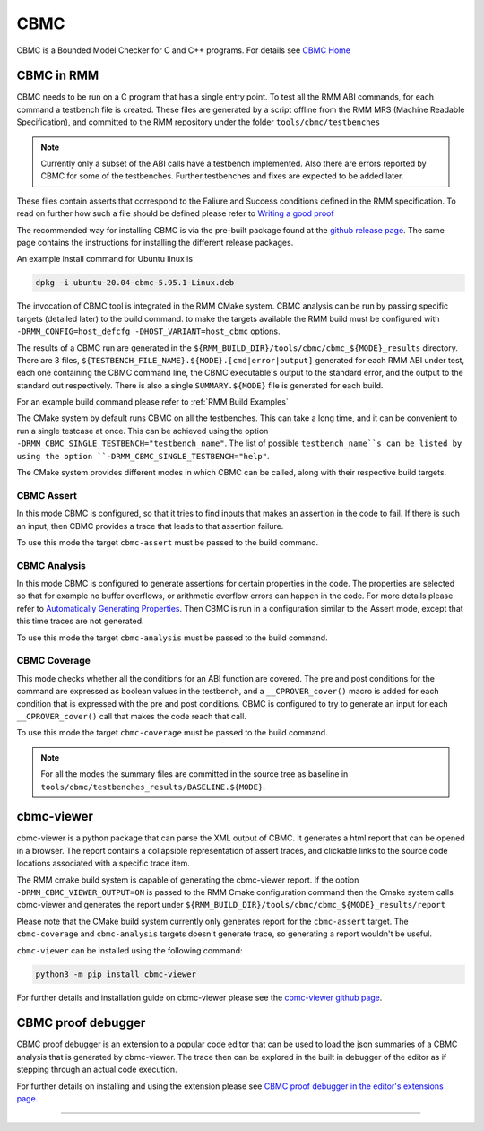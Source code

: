.. SPDX-License-Identifier: BSD-3-Clause
.. SPDX-FileCopyrightText: Copyright TF-RMM Contributors.

****
CBMC
****

CBMC is a Bounded Model Checker for C and C++ programs. For details see
`CBMC Home`_

CBMC in RMM
===========

CBMC needs to be run on a C program that has a single entry point. To test all
the RMM ABI commands, for each command a testbench file is created. These files
are generated by a script offline from the RMM MRS (Machine Readable
Specification), and committed to the RMM repository under the folder
``tools/cbmc/testbenches``

.. note::

    Currently only a subset of the ABI calls have a testbench implemented. Also
    there are errors reported by CBMC for some of the testbenches. Further
    testbenches and fixes are expected to be added later.

These files contain asserts that correspond to
the Faliure and Success conditions defined in the RMM specification. To read on
further how such a file should be defined please refer to
`Writing a good proof`_

The recommended way for installing CBMC is via the pre-built package found at
the `github release page`_. The same page contains the instructions for
installing the different release packages.

An example install command for Ubuntu linux is

.. code-block:: bash

    dpkg -i ubuntu-20.04-cbmc-5.95.1-Linux.deb

The invocation of CBMC tool is integrated in the RMM CMake system. CBMC analysis
can be run by passing specific targets (detailed later) to the build command. to
make the targets available the RMM build must be configured with
``-DRMM_CONFIG=host_defcfg -DHOST_VARIANT=host_cbmc`` options.

The results of a CBMC run are generated in the
``${RMM_BUILD_DIR}/tools/cbmc/cbmc_${MODE}_results`` directory. There are 3
files, ``${TESTBENCH_FILE_NAME}.${MODE}.[cmd|error|output]`` generated for each
RMM ABI under test, each one containing the CBMC command line, the CBMC
executable's output to the standard error, and the output to the standard out
respectively. There is also a single ``SUMMARY.${MODE}`` file is generated for
each build.

For an example build command please refer to :ref:`RMM Build Examples`

The CMake system by default runs CBMC on all the testbenches. This can take a
long time, and it can be convenient to run a single testcase at once. This can
be achieved using the option ``-DRMM_CBMC_SINGLE_TESTBENCH="testbench_name"``.
The list of possible ``testbench_name``s can be listed by using the option
``-DRMM_CBMC_SINGLE_TESTBENCH="help"``.

The CMake system provides different modes in which CBMC can be called, along
with their respective build targets.

CBMC Assert
-----------

In this mode CBMC is configured, so that it tries to find inputs that makes an
assertion in the code to fail. If there is such an input, then CBMC provides a
trace that leads to that assertion failure.

To use this mode the target ``cbmc-assert`` must be passed to the build command.

CBMC Analysis
-------------

In this mode CBMC is configured to generate assertions for certain properties in
the code. The properties are selected so that for example no buffer overflows,
or arithmetic overflow errors can happen in the code. For more details please
refer to `Automatically Generating Properties`_.
Then CBMC is run in a configuration similar to the Assert mode, except that this
time traces are not generated.

To use this mode the target ``cbmc-analysis`` must be passed to the build
command.

CBMC Coverage
-------------

This mode checks whether all the conditions for an ABI function are covered.
The pre and post conditions for the command are expressed as boolean values in
the testbench, and a ``__CPROVER_cover()`` macro is added for each condition
that is expressed with the pre and post conditions. CBMC is configured to try
to generate an input for each ``__CPROVER_cover()`` call that makes the code
reach that call.

To use this mode the target ``cbmc-coverage`` must be passed to the build
command.

.. note::

    For all the modes the summary files are committed in the source tree as
    baseline in ``tools/cbmc/testbenches_results/BASELINE.${MODE}``.

cbmc-viewer
===========

cbmc-viewer is a python package that can parse the XML output of CBMC. It
generates a html report that can be opened in a browser. The report contains a
collapsible representation of assert traces, and clickable links to the source
code locations associated with a specific trace item.

The RMM cmake build system is capable of generating the cbmc-viewer report. If
the option ``-DRMM_CBMC_VIEWER_OUTPUT=ON`` is passed to the RMM Cmake
configuration command then the Cmake system calls cbmc-viewer and generates the
report under ``${RMM_BUILD_DIR}/tools/cbmc/cbmc_${MODE}_results/report``

Please note that the CMake build system currently only generates report for the
``cbmc-assert`` target. The ``cbmc-coverage`` and ``cbmc-analysis`` targets
doesn't generate trace, so generating a report wouldn't be useful.

``cbmc-viewer`` can be installed using the following command:

.. code-block:: bash

    python3 -m pip install cbmc-viewer

For further details and installation guide on cbmc-viewer please see the
`cbmc-viewer github page`_.

CBMC proof debugger
===================

CBMC proof debugger is an extension to a popular code editor that can be used to
load the json summaries of a CBMC analysis that is generated by cbmc-viewer.
The trace then can be explored in the built in debugger of the editor as if
stepping through an actual code execution.

For further details on installing and using the extension please see
`CBMC proof debugger in the editor's extensions page`_.

-----

.. _CBMC Home: https://www.cprover.org/cbmc/
.. _Writing a good proof: https://model-checking.github.io/cbmc-training/management/Write-a-good-proof.html
.. _github release page: https://github.com/diffblue/cbmc/releases
.. _Automatically Generating Properties: https://www.cprover.org/cprover-manual/properties/
.. _cbmc-viewer github page: https://github.com/model-checking/cbmc-viewer
.. _CBMC proof debugger in the editor's extensions page: https://marketplace.visualstudio.com/items?itemName=model-checking.cbmc-proof-debugger
